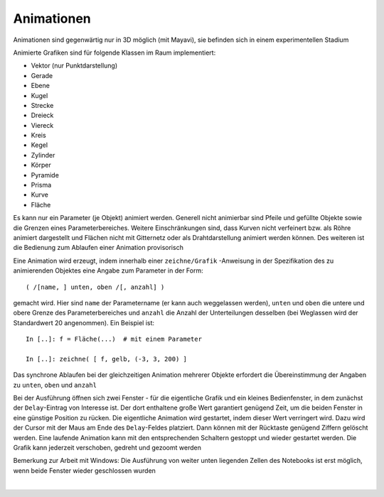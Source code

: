 
Animationen
===========

Animationen sind gegenwärtig nur in 3D möglich (mit Mayavi), sie befinden   		
sich in einem experimentellen Stadium

Animierte Grafiken sind für folgende Klassen im Raum implementiert:
	
- Vektor (nur Punktdarstellung)
- Gerade
- Ebene
- Kugel
- Strecke
- Dreieck
- Viereck                                             
- Kreis 
- Kegel
- Zylinder		  
- Körper
- Pyramide
- Prisma		  
- Kurve			                       
- Fläche 
	
Es kann nur ein Parameter (je Objekt) animiert werden. Generell nicht 
animierbar sind Pfeile und gefüllte Objekte sowie die Grenzen eines 
Parameterbereiches. Weitere Einschränkungen sind, dass Kurven nicht 
verfeinert bzw. als Röhre animiert dargestellt und Flächen nicht mit 
Gitternetz oder als Drahtdarstellung animiert werden  können. Des weiteren
ist die Bedienung zum Ablaufen einer Animation provisorisch

Eine Animation wird erzeugt, indem innerhalb einer ``zeichne/Grafik``
-Anweisung in der Spezifikation des zu animierenden Objektes eine Angabe 
zum Parameter in der Form::

   ( /[name, ] unten, oben /[, anzahl] )
	
gemacht wird. Hier sind ``name`` der Parametername (er kann auch weggelassen 
werden), ``unten`` und ``oben`` die untere und obere Grenze des 
Parameterbereiches und ``anzahl`` die Anzahl der Unterteilungen desselben 
(bei Weglassen wird der Standardwert 20 angenommen). Ein Beispiel ist::

   In [..]: f = Fläche(...)  # mit einem Parameter
   
   In [..]: zeichne( [ f, gelb, (-3, 3, 200) ] 
   
Das synchrone Ablaufen bei der gleichzeitigen Animation mehrerer Objekte
erfordert die Übereinstimmung der Angaben zu ``unten``, ``oben`` und
``anzahl``

Bei der Ausführung öffnen sich zwei Fenster - für die eigentliche Grafik und
ein kleines Bedienfenster, in dem zunächst der ``Delay``-Eintrag von 
Interesse ist. Der dort enthaltene große Wert garantiert genügend Zeit, um 
die beiden Fenster in eine günstige Position zu rücken. Die eigentliche 
Animation wird gestartet, indem dieser Wert verringert wird. Dazu wird der 
Cursor mit der Maus am Ende des ``Delay``-Feldes platziert. Dann können 
mit der Rücktaste genügend Ziffern gelöscht werden. Eine laufende Animation 
kann mit den entsprechenden Schaltern gestoppt und wieder gestartet werden. 
Die Grafik kann jederzeit verschoben, gedreht und gezoomt werden
	
Bemerkung zur Arbeit mit Windows: Die Ausführung von weiter unten liegenden 
Zellen des Notebooks ist erst möglich, wenn beide Fenster wieder geschlossen 
wurden

|
